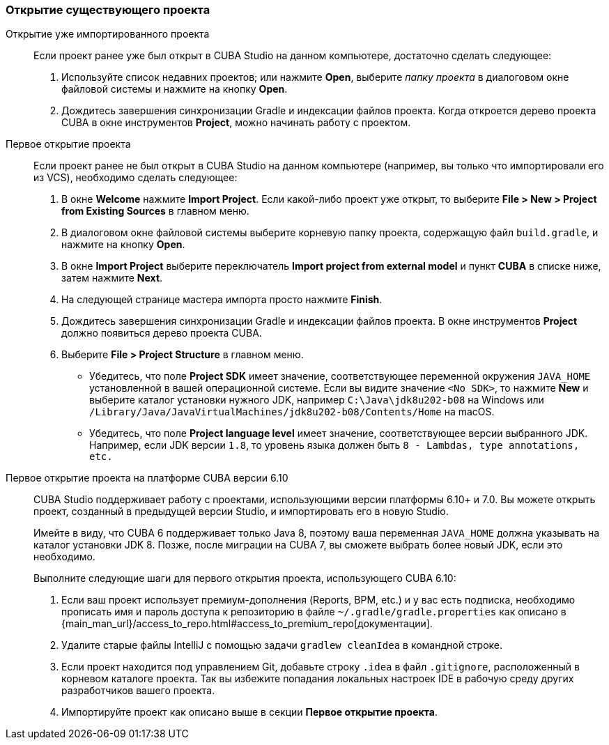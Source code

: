 :sourcesdir: ../../../source

[[open_project]]
=== Открытие существующего проекта

Открытие уже импортированного проекта::
+
--
Если проект ранее уже был открыт в CUBA Studio на данном компьютере, достаточно сделать следующее:

. Используйте список недавних проектов; или нажмите *Open*, выберите _папку проекта_ в диалоговом окне файловой системы и нажмите на кнопку *Open*.

. Дождитесь завершения синхронизации Gradle и индексации файлов проекта. Когда откроется дерево проекта CUBA в окне инструментов *Project*, можно начинать работу с проектом.
--

Первое открытие проекта::
+
--
Если проект ранее не был открыт в CUBA Studio на данном компьютере (например, вы только что импортировали его из VCS), необходимо сделать следующее:

. В окне *Welcome* нажмите *Import Project*. Если какой-либо проект уже открыт, то выберите *File > New > Project from Existing Sources* в главном меню.

. В диалоговом окне файловой системы выберите корневую папку проекта, содержащую файл `build.gradle`, и нажмите на кнопку *Open*.

. В окне *Import Project* выберите переключатель *Import project from external model* и пункт *CUBA* в списке ниже, затем нажмите *Next*.

. На следующей странице мастера импорта просто нажмите *Finish*.

. Дождитесь завершения синхронизации Gradle и индексации файлов проекта. В окне инструментов *Project* должно появиться дерево проекта CUBA.

. Выберите *File > Project Structure* в главном меню.
* Убедитесь, что поле *Project SDK* имеет значение, соответствующее переменной окружения `JAVA_HOME` установленной в вашей операционной системе. Если вы видите значение `<No SDK>`, то нажмите *New* и выберите каталог установки нужного JDK, например `++C:\Java\jdk8u202-b08++` на Windows или `/Library/Java/JavaVirtualMachines/jdk8u202-b08/Contents/Home` на macOS.
* Убедитесь, что поле *Project language level* имеет значение, соответствующее версии выбранного JDK. Например, если JDK версии `1.8`, то уровень языка должен быть `8 - Lambdas, type annotations, etc.`
--

Первое открытие проекта на платформе CUBA версии 6.10::
+
--
CUBA Studio поддерживает работу с проектами, использующими версии платформы 6.10+ и 7.0. Вы можете открыть проект, созданный в предыдущей версии Studio, и импортировать его в новую Studio.

Имейте в виду, что CUBA 6 поддерживает только Java 8, поэтому ваша переменная `JAVA_HOME` должна указывать на каталог установки JDK 8. Позже, после миграции на CUBA 7, вы сможете выбрать более новый JDK, если это необходимо.

Выполните следующие шаги для первого открытия проекта, использующего CUBA 6.10:

. Если ваш проект использует премиум-дополнения (Reports, BPM, etc.) и у вас есть подписка, необходимо прописать имя и пароль доступа к репозиторию в файле `~/.gradle/gradle.properties` как описано в {main_man_url}/access_to_repo.html#access_to_premium_repo[документации].

. Удалите старые файлы IntelliJ с помощью задачи `gradlew cleanIdea` в командной строке.

. Если проект находится под управлением Git, добавьте строку `.idea` в файл `.gitignore`, расположенный в корневом каталоге проекта. Так вы избежите попадания локальных настроек IDE в рабочую среду других разработчиков вашего проекта.

. Импортируйте проект как описано выше в секции *Первое открытие проекта*.
--